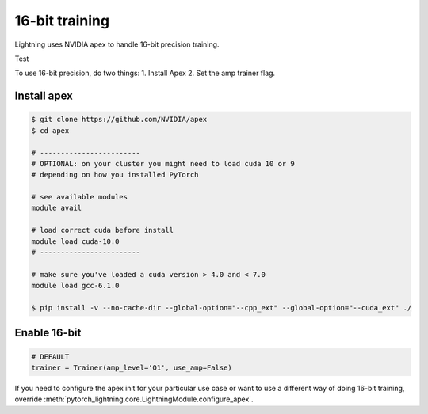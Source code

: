 16-bit training
=================
Lightning uses NVIDIA apex to handle 16-bit precision training.

Test

.. add-an-error:: whoops!

To use 16-bit precision, do two things:
1. Install Apex
2. Set the amp trainer flag.

Install apex
----------------------------------------------
.. code-block:: bash

    $ git clone https://github.com/NVIDIA/apex
    $ cd apex

    # ------------------------
    # OPTIONAL: on your cluster you might need to load cuda 10 or 9
    # depending on how you installed PyTorch

    # see available modules
    module avail

    # load correct cuda before install
    module load cuda-10.0
    # ------------------------

    # make sure you've loaded a cuda version > 4.0 and < 7.0
    module load gcc-6.1.0

    $ pip install -v --no-cache-dir --global-option="--cpp_ext" --global-option="--cuda_ext" ./


Enable 16-bit
--------------

.. code-block:: python

    # DEFAULT
    trainer = Trainer(amp_level='O1', use_amp=False)

If you need to configure the apex init for your particular use case or want to use a different way of doing
16-bit training, override   :meth:`pytorch_lightning.core.LightningModule.configure_apex`.
